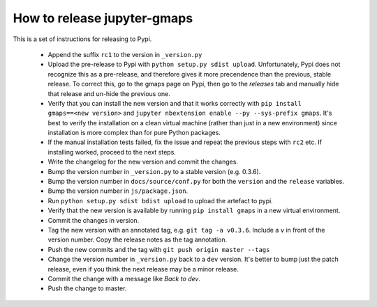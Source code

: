 
How to release jupyter-gmaps
----------------------------

This is a set of instructions for releasing to Pypi.

 - Append the suffix ``rc1`` to the version in ``_version.py`` 

 - Upload the pre-release to Pypi with ``python setup.py sdist upload``. Unfortunately, Pypi does not recognize this as a pre-release, and therefore gives it more precendence than the previous, stable release. To correct this, go to the gmaps page on Pypi, then go to the `releases` tab and manually hide that release and un-hide the previous one.

 - Verify that you can install the new version and that it works correctly with ``pip install gmaps==<new version>`` and ``jupyter nbextension enable --py --sys-prefix gmaps``. It's best to verify the installation on a clean virtual machine (rather than just in a new environment) since installation is more complex than for pure Python packages.

 - If the manual installation tests failed, fix the issue and repeat the previous steps with ``rc2`` etc. If installing worked, proceed to the next steps.

 - Write the changelog for the new version and commit the changes.

 - Bump the version number in ``_version.py`` to a stable version (e.g. 0.3.6).

 - Bump the version number in ``docs/source/conf.py`` for both the ``version`` and the ``release`` variables.

 - Bump the version number in ``js/package.json``.

 - Run ``python setup.py sdist bdist upload`` to upload the artefact to pypi.

 - Verify that the new version is available by running ``pip install gmaps`` in a new virtual environment.

 - Commit the changes in version.

 - Tag the new version with an annotated tag, e.g. ``git tag -a v0.3.6``. Include a ``v`` in front of the version number. Copy the release notes as the tag annotation.

 - Push the new commits and the tag with ``git push origin master --tags``

 - Change the version number in ``_version.py`` back to a ``dev`` version. It's better to bump just the patch release, even if you think the next release may be a minor release.

 - Commit the change with a message like `Back to dev`.

 - Push the change to master.
